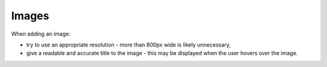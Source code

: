 Images
======

.. image:: images/images.png
   :align: center
   :alt: Images

When adding an image:

- try to use an appropriate resolution - more than 800px wide is likely unnecessary,
- give a readable and accurate title to the image - this may be displayed when the user hovers over the image.

.. image:: images/image-edit.png
   :align: center
   :alt: Image Edit